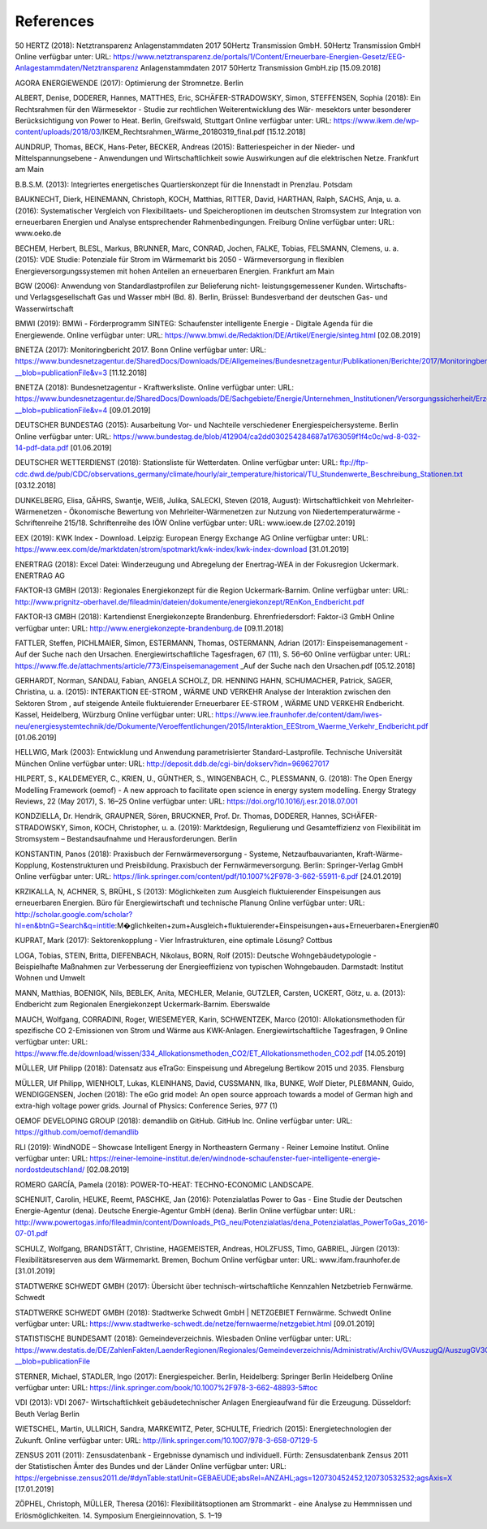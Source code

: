 .. _references:

References
==========

50 HERTZ (2018): Netztransparenz Anlagenstammdaten 2017 50Hertz Transmission GmbH. 50Hertz Transmission GmbH Online verfügbar unter: URL: https://www.netztransparenz.de/portals/1/Content/Erneuerbare-Energien-Gesetz/EEG-Anlagestammdaten/Netztransparenz Anlagenstammdaten 2017 50Hertz Transmission GmbH.zip [15.09.2018]

AGORA ENERGIEWENDE (2017): Optimierung der Stromnetze. Berlin

ALBERT, Denise, DODERER, Hannes, MATTHES, Eric, SCHÄFER-STRADOWSKY, Simon, STEFFENSEN, Sophia (2018): Ein Rechtsrahmen für den Wärmesektor - Studie zur rechtlichen Weiterentwicklung des Wär- mesektors unter besonderer Berücksichtigung von Power to Heat. Berlin, Greifswald, Stuttgart Online verfügbar unter: URL: https://www.ikem.de/wp-content/uploads/2018/03/IKEM_Rechtsrahmen_Wärme_20180319_final.pdf [15.12.2018]

AUNDRUP, Thomas, BECK, Hans-Peter, BECKER, Andreas (2015): Batteriespeicher in der Nieder- und Mittelspannungsebene - Anwendungen und Wirtschaftlichkeit sowie Auswirkungen auf die elektrischen Netze. Frankfurt am Main

B.B.S.M. (2013): Integriertes energetisches Quartierskonzept für die Innenstadt in Prenzlau. Potsdam

BAUKNECHT, Dierk, HEINEMANN, Christoph, KOCH, Matthias, RITTER, David, HARTHAN, Ralph, SACHS, Anja, u. a. (2016): Systematischer Vergleich von Flexibilitaets- und Speicheroptionen im deutschen Stromsystem zur Integration von erneuerbaren Energien und Analyse entsprechender Rahmenbedingungen. Freiburg Online verfügbar unter: URL: www.oeko.de

BECHEM, Herbert, BLESL, Markus, BRUNNER, Marc, CONRAD, Jochen, FALKE, Tobias, FELSMANN, Clemens, u. a. (2015): VDE Studie: Potenziale für Strom im Wärmemarkt bis 2050 - Wärmeversorgung in flexiblen Energieversorgungssystemen mit hohen Anteilen an erneuerbaren Energien. Frankfurt am Main

BGW (2006): Anwendung von Standardlastprofilen zur Belieferung nicht- leistungsgemessener Kunden. Wirtschafts- und Verlagsgesellschaft Gas und Wasser mbH (Bd. 8). Berlin, Brüssel: Bundesverband der deutschen Gas- und Wasserwirtschaft

BMWI (2019): BMWi - Förderprogramm SINTEG: Schaufenster intelligente Energie - Digitale Agenda für die Energiewende. Online verfügbar unter: URL: https://www.bmwi.de/Redaktion/DE/Artikel/Energie/sinteg.html [02.08.2019]

BNETZA (2017): Monitoringbericht 2017. Bonn Online verfügbar unter: URL: https://www.bundesnetzagentur.de/SharedDocs/Downloads/DE/Allgemeines/Bundesnetzagentur/Publikationen/Berichte/2017/Monitoringbericht_2017.pdf?__blob=publicationFile&v=3 [11.12.2018]

BNETZA (2018): Bundesnetzagentur - Kraftwerksliste. Online verfügbar unter: URL: https://www.bundesnetzagentur.de/SharedDocs/Downloads/DE/Sachgebiete/Energie/Unternehmen_Institutionen/Versorgungssicherheit/Erzeugungskapazitaeten/Kraftwerksliste/Kraftwerksliste_2018_3.xlsx?__blob=publicationFile&v=4 [09.01.2019]

DEUTSCHER BUNDESTAG (2015): Ausarbeitung Vor- und Nachteile verschiedener Energiespeichersysteme. Berlin Online verfügbar unter: URL: https://www.bundestag.de/blob/412904/ca2dd030254284687a1763059f1f4c0c/wd-8-032-14-pdf-data.pdf [01.06.2019]

DEUTSCHER WETTERDIENST (2018): Stationsliste für Wetterdaten. Online verfügbar unter: URL: ftp://ftp-cdc.dwd.de/pub/CDC/observations_germany/climate/hourly/air_temperature/historical/TU_Stundenwerte_Beschreibung_Stationen.txt [03.12.2018]

DUNKELBERG, Elisa, GÄHRS, Swantje, WEIß, Julika, SALECKI, Steven (2018, August): Wirtschaftlichkeit von Mehrleiter-Wärmenetzen - Ökonomische Bewertung von Mehrleiter-Wärmenetzen zur Nutzung von Niedertemperaturwärme - Schriftenreihe 215/18. Schriftenreihe des IÖW Online verfügbar unter: URL: www.ioew.de [27.02.2019]

EEX (2019): KWK Index - Download. Leipzig: European Energy Exchange AG Online verfügbar unter: URL: https://www.eex.com/de/marktdaten/strom/spotmarkt/kwk-index/kwk-index-download [31.01.2019]

ENERTRAG (2018): Excel Datei: Winderzeugung und Abregelung der Enertrag-WEA in der Fokusregion Uckermark. ENERTRAG AG

FAKTOR-I3 GMBH (2013): Regionales Energiekonzept für die Region Uckermark-Barnim. Online verfügbar unter: URL: http://www.prignitz-oberhavel.de/fileadmin/dateien/dokumente/energiekonzept/REnKon_Endbericht.pdf

FAKTOR-I3 GMBH (2018): Kartendienst Energiekonzepte Brandenburg. Ehrenfriedersdorf: Faktor-i3 GmbH Online verfügbar unter: URL: http://www.energiekonzepte-brandenburg.de [09.11.2018]

FATTLER, Steffen, PICHLMAIER, Simon, ESTERMANN, Thomas, OSTERMANN, Adrian (2017): Einspeisemanagement - Auf der Suche nach den Ursachen. Energiewirtschaftliche Tagesfragen, 67 (11), S. 56–60 Online verfügbar unter: URL: https://www.ffe.de/attachments/article/773/Einspeisemanagement _Auf der Suche nach den Ursachen.pdf [05.12.2018]

GERHARDT, Norman, SANDAU, Fabian, ANGELA SCHOLZ, DR. HENNING HAHN, SCHUMACHER, Patrick, SAGER, Christina, u. a. (2015): INTERAKTION EE-STROM , WÄRME UND VERKEHR Analyse der Interaktion zwischen den Sektoren Strom , auf steigende Anteile fluktuierender Erneuerbarer EE-STROM , WÄRME UND VERKEHR Endbericht. Kassel, Heidelberg, Würzburg Online verfügbar unter: URL: https://www.iee.fraunhofer.de/content/dam/iwes-neu/energiesystemtechnik/de/Dokumente/Veroeffentlichungen/2015/Interaktion_EEStrom_Waerme_Verkehr_Endbericht.pdf [01.06.2019]

HELLWIG, Mark (2003): Entwicklung und Anwendung parametrisierter Standard-Lastprofile. Technische Universität München Online verfügbar unter: URL: http://deposit.ddb.de/cgi-bin/dokserv?idn=969627017

HILPERT, S., KALDEMEYER, C., KRIEN, U., GÜNTHER, S., WINGENBACH, C., PLESSMANN, G. (2018): The Open Energy Modelling Framework (oemof) - A new approach to facilitate open science in energy system modelling. Energy Strategy Reviews, 22 (May 2017), S. 16–25 Online verfügbar unter: URL: https://doi.org/10.1016/j.esr.2018.07.001

KONDZIELLA, Dr. Hendrik, GRAUPNER, Sören, BRUCKNER, Prof. Dr. Thomas, DODERER, Hannes, SCHÄFER-STRADOWSKY, Simon, KOCH, Christopher, u. a. (2019): Marktdesign, Regulierung und Gesamteffizienz von Flexibilität im Stromsystem – Bestandsaufnahme und Herausforderungen. Berlin

KONSTANTIN, Panos (2018): Praxisbuch der Fernwärmeversorgung - Systeme, Netzaufbauvarianten, Kraft-Wärme-Kopplung, Kostenstrukturen und Preisbildung. Praxisbuch der Fernwärmeversorgung. Berlin: Springer-Verlag GmbH Online verfügbar unter: URL: https://link.springer.com/content/pdf/10.1007%2F978-3-662-55911-6.pdf [24.01.2019]

KRZIKALLA, N, ACHNER, S, BRÜHL, S (2013): Möglichkeiten zum Ausgleich fluktuierender Einspeisungen aus erneuerbaren Energien. Büro für Energiewirtschaft und technische Planung Online verfügbar unter: URL: http://scholar.google.com/scholar?hl=en&btnG=Search&q=intitle:M�glichkeiten+zum+Ausgleich+fluktuierender+Einspeisungen+aus+Erneuerbaren+Energien#0

KUPRAT, Mark (2017): Sektorenkopplung - Vier Infrastrukturen, eine optimale Lösung? Cottbus

LOGA, Tobias, STEIN, Britta, DIEFENBACH, Nikolaus, BORN, Rolf (2015): Deutsche Wohngebäudetypologie - Beispielhafte Maßnahmen zur Verbesserung der Energieeffizienz von typischen Wohngebauden. Darmstadt: Institut Wohnen und Umwelt

MANN, Matthias, BOENIGK, Nils, BEBLEK, Anita, MECHLER, Melanie, GUTZLER, Carsten, UCKERT, Götz, u. a. (2013): Endbericht zum Regionalen Energiekonzept Uckermark-Barnim. Eberswalde

MAUCH, Wolfgang, CORRADINI, Roger, WIESEMEYER, Karin, SCHWENTZEK, Marco (2010): Allokationsmethoden für spezifische CO 2-Emissionen von Strom und Wärme aus KWK-Anlagen. Energiewirtschaftliche Tagesfragen, 9 Online verfügbar unter: URL: https://www.ffe.de/download/wissen/334_Allokationsmethoden_CO2/ET_Allokationsmethoden_CO2.pdf [14.05.2019]

MÜLLER, Ulf Philipp (2018): Datensatz aus eTraGo: Einspeisung und Abregelung Bertikow 2015 und 2035. Flensburg

MÜLLER, Ulf Philipp, WIENHOLT, Lukas, KLEINHANS, David, CUSSMANN, Ilka, BUNKE, Wolf Dieter, PLEßMANN, Guido, WENDIGGENSEN, Jochen (2018): The eGo grid model: An open source approach towards a model of German high and extra-high voltage power grids. Journal of Physics: Conference Series, 977 (1)

OEMOF DEVELOPING GROUP (2018): demandlib on GitHub. GitHub Inc. Online verfügbar unter: URL: https://github.com/oemof/demandlib

RLI (2019): WindNODE – Showcase Intelligent Energy in Northeastern Germany - Reiner Lemoine Institut. Online verfügbar unter: URL: https://reiner-lemoine-institut.de/en/windnode-schaufenster-fuer-intelligente-energie-nordostdeutschland/ [02.08.2019]

ROMERO GARCÍA, Pamela (2018): POWER-TO-HEAT: TECHNO-ECONOMIC LANDSCAPE.

SCHENUIT, Carolin, HEUKE, Reemt, PASCHKE, Jan (2016): Potenzialatlas Power to Gas - Eine Studie der Deutschen Energie-Agentur (dena). Deutsche Energie-Agentur GmbH (dena). Berlin Online verfügbar unter: URL: http://www.powertogas.info/fileadmin/content/Downloads_PtG_neu/Potenzialatlas/dena_Potenzialatlas_PowerToGas_2016-07-01.pdf

SCHULZ, Wolfgang, BRANDSTÄTT, Christine, HAGEMEISTER, Andreas, HOLZFUSS, Timo, GABRIEL, Jürgen (2013): Flexibilitätsreserven aus dem Wärmemarkt. Bremen, Bochum Online verfügbar unter: URL: www.ifam.fraunhofer.de [31.01.2019]

STADTWERKE SCHWEDT GMBH (2017): Übersicht über technisch-wirtschaftliche Kennzahlen Netzbetrieb Fernwärme. Schwedt

STADTWERKE SCHWEDT GMBH (2018): Stadtwerke Schwedt GmbH | NETZGEBIET Fernwärme. Schwedt Online verfügbar unter: URL: https://www.stadtwerke-schwedt.de/netze/fernwaerme/netzgebiet.html [09.01.2019]

STATISTISCHE BUNDESAMT (2018): Gemeindeverzeichnis. Wiesbaden Online verfügbar unter: URL: https://www.destatis.de/DE/ZahlenFakten/LaenderRegionen/Regionales/Gemeindeverzeichnis/Administrativ/Archiv/GVAuszugQ/AuszugGV3QAktuell.xlsx?__blob=publicationFile

STERNER, Michael, STADLER, Ingo (2017): Energiespeicher. Berlin, Heidelberg: Springer Berlin Heidelberg Online verfügbar unter: URL: https://link.springer.com/book/10.1007%2F978-3-662-48893-5#toc

VDI (2013): VDI 2067- Wirtschaftlichkeit gebäudetechnischer Anlagen Energieaufwand für die Erzeugung. Düsseldorf: Beuth Verlag Berlin

WIETSCHEL, Martin, ULLRICH, Sandra, MARKEWITZ, Peter, SCHULTE, Friedrich (2015): Energietechnologien der Zukunft. Online verfügbar unter: URL: http://link.springer.com/10.1007/978-3-658-07129-5

ZENSUS 2011 (2011): Zensusdatenbank - Ergebnisse dynamisch und individuell. Fürth: Zensusdatenbank Zensus 2011 der Statistischen Ämter des Bundes und der Länder Online verfügbar unter: URL: https://ergebnisse.zensus2011.de/#dynTable:statUnit=GEBAEUDE;absRel=ANZAHL;ags=120730452452,120730532532;agsAxis=X [17.01.2019]

ZÖPHEL, Christoph, MÜLLER, Theresa (2016): Flexibilitätsoptionen am Strommarkt - eine Analyse zu Hemmnissen und Erlösmöglichkeiten. 14. Symposium Energieinnovation, S. 1–19






